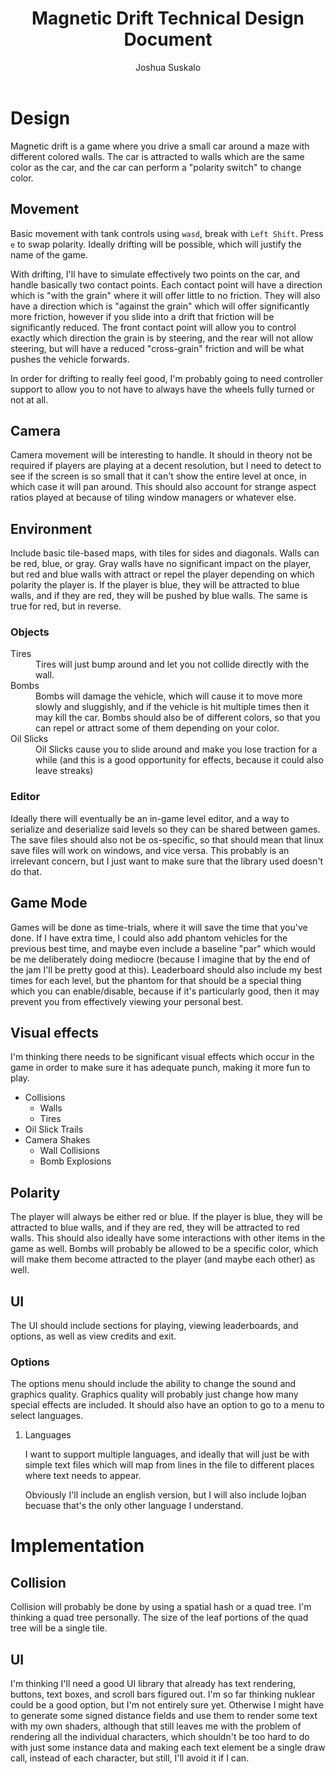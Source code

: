 #+TITLE:Magnetic Drift Technical Design Document
#+AUTHOR:Joshua Suskalo
#+EMAIL:Joshua@Suskalo.org
* Design
  Magnetic drift is a game where you drive a small car around a maze with different colored walls. The car is attracted to walls which are the same color as the car, and the car can perform a "polarity switch" to change color.

** Movement
   Basic movement with tank controls using ~wasd~, break with ~Left Shift~. Press ~e~ to swap polarity. Ideally drifting will be possible, which will justify the name of the game.
   
   With drifting, I'll have to simulate effectively two points on the car, and handle basically two contact points. Each contact point will have a direction which is "with the grain" where it will offer little to no friction. They will also have a direction which is "against the grain" which will offer significantly more friction, however if you slide into a drift that friction will be significantly reduced. The front contact point will allow you to control exactly which direction the grain is by steering, and the rear will not allow steering, but will have a reduced "cross-grain" friction and will be what pushes the vehicle forwards.
   
   In order for drifting to really feel good, I'm probably going to need controller support to allow you to not have to always have the wheels fully turned or not at all.

** Camera
   Camera movement will be interesting to handle. It should in theory not be required if players are playing at a decent resolution, but I need to detect to see if the screen is so small that it can't show the entire level at once, in which case it will pan around. This should also account for strange aspect ratios played at because of tiling window managers or whatever else.

** Environment
   Include basic tile-based maps, with tiles for sides and diagonals. Walls can be red, blue, or gray. Gray walls have no significant impact on the player, but red and blue walls with attract or repel the player depending on which polarity the player is. If the player is blue, they will be attracted to blue walls, and if they are red, they will be pushed by blue walls. The same is true for red, but in reverse.

*** Objects
    - Tires :: Tires will just bump around and let you not collide directly with the wall.
    - Bombs :: Bombs will damage the vehicle, which will cause it to move more slowly and sluggishly, and if the vehicle is hit multiple times then it may kill the car.
               Bombs should also be of different colors, so that you can repel or attract some of them depending on your color.
    - Oil Slicks :: Oil Slicks cause you to slide around and make you lose traction for a while (and this is a good opportunity for effects, because it could also leave streaks)

*** Editor
    Ideally there will eventually be an in-game level editor, and a way to serialize and deserialize said levels so they can be shared between games. The save files should also not be os-specific, so that should mean that linux save files will work on windows, and vice versa. This probably is an irrelevant concern, but I just want to make sure that the library used doesn't do that.

** Game Mode
   Games will be done as time-trials, where it will save the time that you've done. If I have extra time, I could also add phantom vehicles for the previous best time, and maybe even include a baseline "par" which would be me deliberately doing mediocre (because I imagine that by the end of the jam I'll be pretty good at this). Leaderboard should also include my best times for each level, but the phantom for that should be a special thing which you can enable/disable, because if it's particularly good, then it may prevent you from effectively viewing your personal best.
   
** Visual effects
   I'm thinking there needs to be significant visual effects which occur in the game in order to make sure it has adequate punch, making it more fun to play.
   
   - Collisions
     - Walls
     - Tires
   - Oil Slick Trails
   - Camera Shakes
     - Wall Collisions
     - Bomb Explosions
** Polarity
   The player will always be either red or blue. If the player is blue, they will be attracted to blue walls, and if they are red, they will be attracted to red walls. This should also ideally have some interactions with other items in the game as well. Bombs will probably be allowed to be a specific color, which will make them become attracted to the player (and maybe each other) as well.
** UI
   The UI should include sections for playing, viewing leaderboards, and options, as well as view credits and exit.
*** Options
    The options menu should include the ability to change the sound and graphics quality. Graphics quality will probably just change how many special effects are included. It should also have an option to go to a menu to select languages.
**** Languages
     I want to support multiple languages, and ideally that will just be with simple text files which will map from lines in the file to different places where text needs to appear.
     
     Obviously I'll include an english version, but I will also include lojban becuase that's the only other language I understand.
* Implementation
** Collision
   Collision will probably be done by using a spatial hash or a quad tree. I'm thinking a quad tree personally. The size of the leaf portions of the quad tree will be a single tile.
** UI
   I'm thinking I'll need a good UI library that already has text rendering, buttons, text boxes, and scroll bars figured out. I'm so far thinking nuklear could be a good option, but I'm not entirely sure yet. Otherwise I might have to generate some signed distance fields and use them to render some text with my own shaders, although that still leaves me with the problem of rendering all the individual characters, which shouldn't be too hard to do with just some instance data and making each text element be a single draw call, instead of each character, but still, I'll avoid it if I can.
